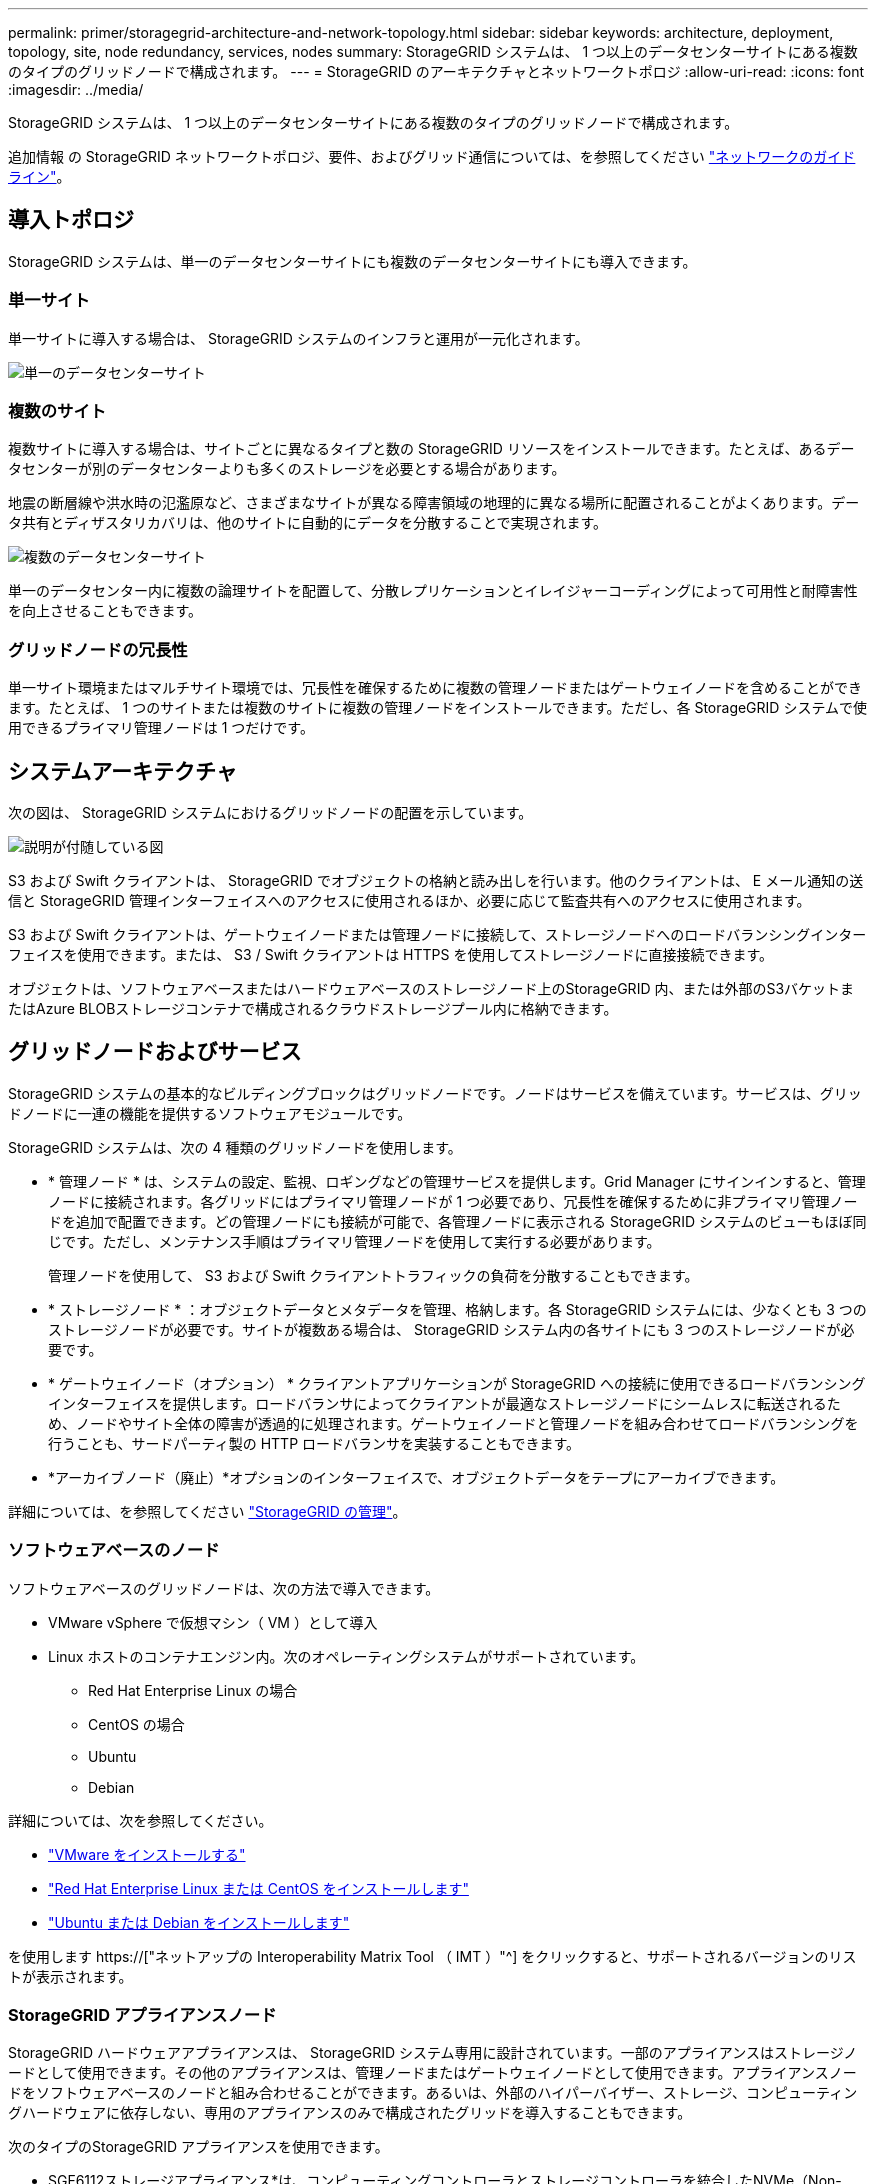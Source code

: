 ---
permalink: primer/storagegrid-architecture-and-network-topology.html 
sidebar: sidebar 
keywords: architecture, deployment, topology, site, node redundancy, services, nodes 
summary: StorageGRID システムは、 1 つ以上のデータセンターサイトにある複数のタイプのグリッドノードで構成されます。 
---
= StorageGRID のアーキテクチャとネットワークトポロジ
:allow-uri-read: 
:icons: font
:imagesdir: ../media/


[role="lead"]
StorageGRID システムは、 1 つ以上のデータセンターサイトにある複数のタイプのグリッドノードで構成されます。

追加情報 の StorageGRID ネットワークトポロジ、要件、およびグリッド通信については、を参照してください link:../network/index.html["ネットワークのガイドライン"]。



== 導入トポロジ

StorageGRID システムは、単一のデータセンターサイトにも複数のデータセンターサイトにも導入できます。



=== 単一サイト

単一サイトに導入する場合は、 StorageGRID システムのインフラと運用が一元化されます。

image::../media/data_center_site_single.png[単一のデータセンターサイト]



=== 複数のサイト

複数サイトに導入する場合は、サイトごとに異なるタイプと数の StorageGRID リソースをインストールできます。たとえば、あるデータセンターが別のデータセンターよりも多くのストレージを必要とする場合があります。

地震の断層線や洪水時の氾濫原など、さまざまなサイトが異なる障害領域の地理的に異なる場所に配置されることがよくあります。データ共有とディザスタリカバリは、他のサイトに自動的にデータを分散することで実現されます。

image::../media/data_center_sites_multiple.png[複数のデータセンターサイト]

単一のデータセンター内に複数の論理サイトを配置して、分散レプリケーションとイレイジャーコーディングによって可用性と耐障害性を向上させることもできます。



=== グリッドノードの冗長性

単一サイト環境またはマルチサイト環境では、冗長性を確保するために複数の管理ノードまたはゲートウェイノードを含めることができます。たとえば、 1 つのサイトまたは複数のサイトに複数の管理ノードをインストールできます。ただし、各 StorageGRID システムで使用できるプライマリ管理ノードは 1 つだけです。



== システムアーキテクチャ

次の図は、 StorageGRID システムにおけるグリッドノードの配置を示しています。

image::../media/grid_nodes_and_components.png[説明が付随している図]

S3 および Swift クライアントは、 StorageGRID でオブジェクトの格納と読み出しを行います。他のクライアントは、 E メール通知の送信と StorageGRID 管理インターフェイスへのアクセスに使用されるほか、必要に応じて監査共有へのアクセスに使用されます。

S3 および Swift クライアントは、ゲートウェイノードまたは管理ノードに接続して、ストレージノードへのロードバランシングインターフェイスを使用できます。または、 S3 / Swift クライアントは HTTPS を使用してストレージノードに直接接続できます。

オブジェクトは、ソフトウェアベースまたはハードウェアベースのストレージノード上のStorageGRID 内、または外部のS3バケットまたはAzure BLOBストレージコンテナで構成されるクラウドストレージプール内に格納できます。



== グリッドノードおよびサービス

StorageGRID システムの基本的なビルディングブロックはグリッドノードです。ノードはサービスを備えています。サービスは、グリッドノードに一連の機能を提供するソフトウェアモジュールです。

StorageGRID システムは、次の 4 種類のグリッドノードを使用します。

* * 管理ノード * は、システムの設定、監視、ロギングなどの管理サービスを提供します。Grid Manager にサインインすると、管理ノードに接続されます。各グリッドにはプライマリ管理ノードが 1 つ必要であり、冗長性を確保するために非プライマリ管理ノードを追加で配置できます。どの管理ノードにも接続が可能で、各管理ノードに表示される StorageGRID システムのビューもほぼ同じです。ただし、メンテナンス手順はプライマリ管理ノードを使用して実行する必要があります。
+
管理ノードを使用して、 S3 および Swift クライアントトラフィックの負荷を分散することもできます。

* * ストレージノード * ：オブジェクトデータとメタデータを管理、格納します。各 StorageGRID システムには、少なくとも 3 つのストレージノードが必要です。サイトが複数ある場合は、 StorageGRID システム内の各サイトにも 3 つのストレージノードが必要です。
* * ゲートウェイノード（オプション） * クライアントアプリケーションが StorageGRID への接続に使用できるロードバランシングインターフェイスを提供します。ロードバランサによってクライアントが最適なストレージノードにシームレスに転送されるため、ノードやサイト全体の障害が透過的に処理されます。ゲートウェイノードと管理ノードを組み合わせてロードバランシングを行うことも、サードパーティ製の HTTP ロードバランサを実装することもできます。
* *アーカイブノード（廃止）*オプションのインターフェイスで、オブジェクトデータをテープにアーカイブできます。


詳細については、を参照してください link:../admin/index.html["StorageGRID の管理"]。



=== ソフトウェアベースのノード

ソフトウェアベースのグリッドノードは、次の方法で導入できます。

* VMware vSphere で仮想マシン（ VM ）として導入
* Linux ホストのコンテナエンジン内。次のオペレーティングシステムがサポートされています。
+
** Red Hat Enterprise Linux の場合
** CentOS の場合
** Ubuntu
** Debian




詳細については、次を参照してください。

* link:../vmware/index.html["VMware をインストールする"]
* link:../rhel/index.html["Red Hat Enterprise Linux または CentOS をインストールします"]
* link:../ubuntu/index.html["Ubuntu または Debian をインストールします"]


を使用します https://["ネットアップの Interoperability Matrix Tool （ IMT ）"^] をクリックすると、サポートされるバージョンのリストが表示されます。



=== StorageGRID アプライアンスノード

StorageGRID ハードウェアアプライアンスは、 StorageGRID システム専用に設計されています。一部のアプライアンスはストレージノードとして使用できます。その他のアプライアンスは、管理ノードまたはゲートウェイノードとして使用できます。アプライアンスノードをソフトウェアベースのノードと組み合わせることができます。あるいは、外部のハイパーバイザー、ストレージ、コンピューティングハードウェアに依存しない、専用のアプライアンスのみで構成されたグリッドを導入することもできます。

次のタイプのStorageGRID アプライアンスを使用できます。

* SGF6112ストレージアプライアンス*は、コンピューティングコントローラとストレージコントローラを統合したNVMe（Non-Volatile Memory Express）SSDドライブ12本を搭載したオールフラッシュの1ラックユニット（1U）サーバです。
* SG100 および SG1000 サービスアプライアンス * は、それぞれプライマリ管理ノード、非プライマリ管理ノード、またはゲートウェイノードとして機能する 1 ラックユニット（ 1U ）サーバです。両方のアプライアンスをゲートウェイノードと管理ノード（プライマリノードと非プライマリノード）として同時に動作させることができます。
* SG6000 ストレージアプライアンス * は、 1U SG6000-CN コンピューティングコントローラと 2U または 4U ストレージコントローラシェルフを組み合わせたストレージノードとして機能します。SG6000 には次の 2 つのモデルがあります。
+
** * SGF6024 * ： SG6000-CN コンピューティングコントローラと、 24 本のソリッドステートドライブ（ SSD ）と冗長ストレージコントローラを搭載した 2U ストレージコントローラシェルフを組み合わせたものです。
** * SG6060 * ： SG6000-CN コンピューティングコントローラを、 58 本の NL-SAS ドライブ、 2 本の SSD 、冗長ストレージコントローラを搭載した 4U エンクロージャと組み合わせます。各 SG6060 アプライアンスは、 1 台または 2 台の 60 ドライブ拡張シェルフをサポートし、オブジェクトストレージ専用のドライブを最大で 178 本提供します。


* SG5700 ストレージアプライアンス * は、ストレージとコンピューティングを統合したプラットフォームであり、ストレージノードとして機能します。SG5700 には次の 2 つのモデルがあります。
+
** * SG5712 * ： NL-SAS ドライブ 12 本と統合ストレージ / コンピューティングコントローラを搭載した 2U エンクロージャ。
** * SG5760 * ： 60 本の NL-SAS ドライブと統合されたストレージ / コンピューティングコントローラを搭載した 4U エンクロージャ。




詳細については、次を参照してください。

* https://["NetApp Hardware Universe の略"^]
* link:../installconfig/hardware-description-sg6100.html["SGF6112ストレージアプライアンス"]
* link:../installconfig/hardware-description-sg100-and-1000.html["SG100 および SG1000 サービスアプライアンス"]
* link:../installconfig/hardware-description-sg6000.html["SG6000 ストレージアプライアンス"]
* link:../installconfig/hardware-description-sg5700.html["SG5700 ストレージアプライアンス"]




=== 管理ノードのプライマリサービス

次の表に、管理ノードのプライマリサービスを示します。ただし、この表にはすべてのノードサービスが表示されるわけではありません。

[cols="1a,2a"]
|===
| サービス | キー機能 


 a| 
Audit Management System （ AMS ）
 a| 
システムアクティビティとイベントを追跡します。



 a| 
Configuration Management Node （ CMN ）
 a| 
システム全体の設定を管理します。プライマリ管理ノードのみ



 a| 
管理アプリケーションプログラミングインターフェイス（ mgmt-api ）
 a| 
グリッド管理 API とテナント管理 API からの要求を処理します。



 a| 
高可用性
 a| 
管理ノードとゲートウェイノードのグループのハイアベイラビリティ仮想 IP アドレスを管理します。

* 注： * このサービスはゲートウェイノードにも搭載されています。



 a| 
ロードバランサ
 a| 
クライアントからストレージノードへの S3 および Swift トラフィックのロードバランシングを実現します。

* 注： * このサービスはゲートウェイノードにも搭載されています。



 a| 
ネットワーク管理システム（ NMS ）
 a| 
Grid Manager の機能を提供します。



 a| 
Prometheus
 a| 
すべてのノードのサービスから時系列の指標を収集して格納します。



 a| 
SSM （サーバステータスモニタ）
 a| 
オペレーティングシステムと基盤のハードウェアを監視します。

|===


=== ストレージノードのプライマリサービス

次の表は、ストレージノードのプライマリサービスを示しています。ただし、この表にはすべてのノードサービスが含まれているわけではありません。


NOTE: ADC サービスや RSM サービスのように、通常は各サイトの 3 つのストレージノードにしか存在しないサービスもあります。

[cols="1a,2a"]
|===
| サービス | キー機能 


 a| 
アカウント（ acct ）
 a| 
テナントアカウントを管理します。



 a| 
Administrative Domain Controller （ ADC ；管理ドメインコントローラ）
 a| 
トポロジとグリッド全体の構成を管理します。



 a| 
Cassandra
 a| 
オブジェクトメタデータを格納し、保護します。



 a| 
Cassandra Reaper
 a| 
オブジェクトメタデータの自動修復を実行します。



 a| 
チャンク
 a| 
イレイジャーコーディングされたデータフラグメントとパリティフラグメントを管理します。



 a| 
Data Mover （ DMV ）
 a| 
クラウドストレージプールにデータを移動します。



 a| 
Distributed Data Store （ DDS ）
 a| 
オブジェクトメタデータストレージを監視します。



 a| 
ID （ idnt ）
 a| 
LDAP および Active Directory から取得したユーザ ID を統合する



 a| 
Local Distribution Router （ LDR ）（ローカル分散ルータ（ LDR ）
 a| 
オブジェクトストレージプロトコル要求を処理し、ディスク上のオブジェクトデータを管理します。



 a| 
Replicated State Machine （ RSM ）
 a| 
S3プラットフォームサービス要求がそれぞれのエンドポイントに送信されるようにします。



 a| 
SSM （サーバステータスモニタ）
 a| 
オペレーティングシステムと基盤のハードウェアを監視します。

|===


=== ゲートウェイノードのプライマリサービス

次の表に、ゲートウェイノードのプライマリサービスを示します。ただし、この表にはすべてのノードサービスが表示されるわけではありません。

[cols="1a,2a"]
|===
| サービス | キー機能 


 a| 
高可用性
 a| 
管理ノードとゲートウェイノードのグループのハイアベイラビリティ仮想 IP アドレスを管理します。

* 注： * このサービスは管理ノードにも搭載されています。



 a| 
ロードバランサ
 a| 
クライアントからストレージノードへの S3 および Swift トラフィックのレイヤ 7 のロードバランシングを実現します。これは推奨されるロードバランシングメカニズムです。

* 注： * このサービスは管理ノードにも搭載されています。



 a| 
SSM （サーバステータスモニタ）
 a| 
オペレーティングシステムと基盤のハードウェアを監視します。

|===


=== アーカイブノードのプライマリサービス

次の表に、アーカイブノード（現在は廃止）のプライマリサービスを示しますが、この表にすべてのノードサービスが記載されているわけではありません。


NOTE: アーカイブノードのサポートは廃止され、今後のリリースで削除される予定です。

[cols="1a,2a"]
|===
| サービス | キー機能 


 a| 
アーカイブ（ ARC ）
 a| 
Tivoli Storage Manager （ TSM ）外部テープストレージシステムと通信します。



 a| 
SSM （サーバステータスモニタ）
 a| 
オペレーティングシステムと基盤のハードウェアを監視します。

|===


=== StorageGRID サービス

StorageGRID サービスの一覧を以下に示します。

* * アカウントサービスフォワーダ *
+
ロードバランササービスがリモートホスト上のアカウントサービスを照会するためのインターフェイスを提供し、ロードバランサエンドポイントの設定変更をロードバランササービスに通知します。ロードバランササービスは管理ノードとゲートウェイノードにあります。

* * ADC サービス（ Administrative Domain Controller ） *
+
トポロジ情報を管理し、認証サービスを提供するとともに、 LDR サービスおよび CMN サービスから送られるクエリに応答します。ADC サービスは、サイトにインストールされた最初の 3 つのストレージノードのそれぞれに存在します。

* * AMS サービス ( 監査管理システム )*
+
監査対象のすべてのシステムイベントとトランザクションを監視し、テキストログファイルに記録します。AMS サービスは管理ノードにあります。

* * ARC サービス（アーカイブ） *
+
S3 インターフェイス経由のクラウドや TSM ミドルウェア経由のテープなど、外部アーカイブストレージへの接続を設定するための管理インターフェイスを提供します。ARC サービスはアーカイブノードにあります。

* * Cassandra Reaper サービス *
+
オブジェクトメタデータの自動修復を実行します。Cassandra Reaper サービスはすべてのストレージノードにあります。

* * チャンクサービス *
+
イレイジャーコーディングされたデータフラグメントとパリティフラグメントを管理します。チャンクサービスはストレージノードにあります。

* * CMN サービス（ Configuration Management Node ） *
+
システム全体の設定とグリッドタスクを管理します。各グリッドには 1 つの CMN サービスが用意されています。このサービスはプライマリ管理ノードにあります。

* * DDS サービス ( 分散データストア )*
+
Cassandra データベースとのインターフェイスを提供してオブジェクトメタデータを管理します。DDS サービスはストレージノードにあります。

* * DMV サービス（ Data Mover ） *
+
データをクラウドエンドポイントに移動します。DMV サービスはストレージノードにあります。

* * ダイナミック IP サービス *
+
IP の動的な変更がないかグリッドを監視し、ローカル設定を更新します。動的 IP （ dynip ）サービスはすべてのノードにあります。

* * Grafana サービス *
+
Grid Manager に表示される指標に使用されます。Grafana サービスは管理ノードにあります。

* * 高可用性サービス *
+
High Availability Groups ページで構成されたノードのハイアベイラビリティ仮想 IP を管理します。ハイアベイラビリティサービスは管理ノードとゲートウェイノードにあります。このサービスはキープアライブサービスとも呼ばれます。

* * アイデンティティ (idnt) サービス *
+
LDAP および Active Directory から取得したユーザ ID を統合するID サービス（ idnt ）は各サイトの 3 つのストレージノードにあります。

* * Lambda 仲裁人サービス *
+
S3 Select SelectObjectContent 要求を管理します。

* * ロードバランササービス *
+
クライアントからストレージノードへの S3 および Swift トラフィックのロードバランシングを実現します。ロードバランサエンドポイントの設定ページで設定できます。ロードバランササービスは管理ノードとゲートウェイノードにあります。このサービスは nginx-gw サービスとも呼ばれます。

* * LDR サービス（ Local Distribution Router ） *
+
グリッド内のコンテンツの格納と転送を管理します。LDR サービスはストレージノードにあります。

* *MISCd Information Service Control Daemon サービス *
+
他のノード上のサービスの照会と管理、およびノードの環境設定の管理（他のノードで実行されているサービスの状態の照会など）を行うためのインターフェイスを提供します。MISCd サービスはすべてのノードにあります。

* * nginx サービス *
+
は、各種のグリッドサービス（ Prometheus や動的 IP など）が HTTPS API を介して他のノード上のサービスと通信できるようにするための、認証およびセキュアな通信のメカニズムとして機能します。nginx サービスはすべてのノードにあります。

* * nginx-gw サービス *
+
ロードバランササービスの電源を投入します。nginx-gw サービスは管理ノードとゲートウェイノードにあります。

* * NMS サービス（ネットワーク管理システム） *
+
Grid Manager を介して表示される監視、レポート、および設定のオプションを強化します。NMS サービスは管理ノードにあります。

* * 持続性サービス *
+
リブート後も維持する必要があるルートディスク上のファイルを管理します。永続化サービスはすべてのノードにあります。

* * Prometheus サービス *
+
すべてのノードのサービスから時系列の指標を収集します。Prometheus サービスは管理ノードにあります。

* * RSM サービス（ Replicated State Machine Service ） *
+
プラットフォームサービス要求がそれぞれのエンドポイントに送信されるようにします。RSM サービスは、 ADC サービスを使用するストレージノードにあります。

* * SSM サービス（ Server Status Monitor ） *
+
ハードウェアの状態を監視して NMS サービスに報告します。SSM サービスのインスタンスは、すべてのグリッドノードにあります。

* * トレースコレクタサービス *
+
トレース収集を実行し、テクニカルサポートが使用する情報を収集します。TRACE コレクタサービスはオープンソースの Jaeger ソフトウェアを使用し、管理ノードに存在します。


